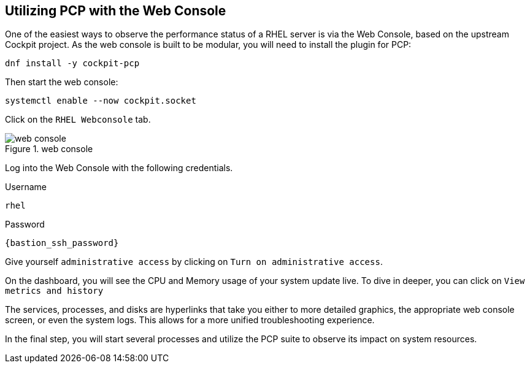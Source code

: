 :imagesdir: ../assets/images

== Utilizing PCP with the Web Console

One of the easiest ways to observe the performance status of a RHEL
server is via the Web Console, based on the upstream Cockpit project. As
the web console is built to be modular, you will need to install the
plugin for PCP:

[source,bash,run]
----
dnf install -y cockpit-pcp
----

Then start the web console:

[source,bash,run]
----
systemctl enable --now cockpit.socket
----

Click on the `+RHEL Webconsole+` tab.

.web console
image::webconsole.png[web console]

Log into the Web Console with the following credentials.

Username

[source,bash]
----
rhel
----

Password

[source,js,subs="+macros,+attributes",role=execute]
----
{bastion_ssh_password}
----

Give yourself `+administrative access+` by clicking on
`+Turn on administrative access+`.

On the dashboard, you will see the CPU and Memory usage of your system
update live. To dive in deeper, you can click on
`+View metrics and history+`

The services, processes, and disks are hyperlinks that take you either
to more detailed graphics, the appropriate web console screen, or even
the system logs. This allows for a more unified troubleshooting
experience.

In the final step, you will start several processes and utilize the PCP
suite to observe its impact on system resources.
